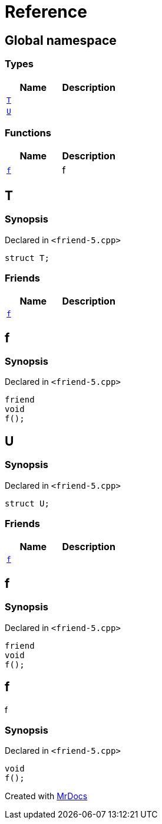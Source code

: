 = Reference
:mrdocs:

[#index]
== Global namespace


=== Types

[cols=2]
|===
| Name | Description 

| <<T,`T`>> 
| 

| <<U,`U`>> 
| 

|===
=== Functions

[cols=2]
|===
| Name | Description 

| <<f,`f`>> 
| f



|===

[#T]
== T


=== Synopsis


Declared in `&lt;friend&hyphen;5&period;cpp&gt;`

[source,cpp,subs="verbatim,replacements,macros,-callouts"]
----
struct T;
----

=== Friends

[cols=2]
|===
| Name | Description 

| <<T-08friend,`f`>> 
| 

|===



[#T-08friend]
== f


=== Synopsis


Declared in `&lt;friend&hyphen;5&period;cpp&gt;`

[source,cpp,subs="verbatim,replacements,macros,-callouts"]
----
friend
void
f();
----

[#U]
== U


=== Synopsis


Declared in `&lt;friend&hyphen;5&period;cpp&gt;`

[source,cpp,subs="verbatim,replacements,macros,-callouts"]
----
struct U;
----

=== Friends

[cols=2]
|===
| Name | Description 

| <<U-08friend,`f`>> 
| 

|===



[#U-08friend]
== f


=== Synopsis


Declared in `&lt;friend&hyphen;5&period;cpp&gt;`

[source,cpp,subs="verbatim,replacements,macros,-callouts"]
----
friend
void
f();
----

[#f]
== f


f



=== Synopsis


Declared in `&lt;friend&hyphen;5&period;cpp&gt;`

[source,cpp,subs="verbatim,replacements,macros,-callouts"]
----
void
f();
----



[.small]#Created with https://www.mrdocs.com[MrDocs]#
